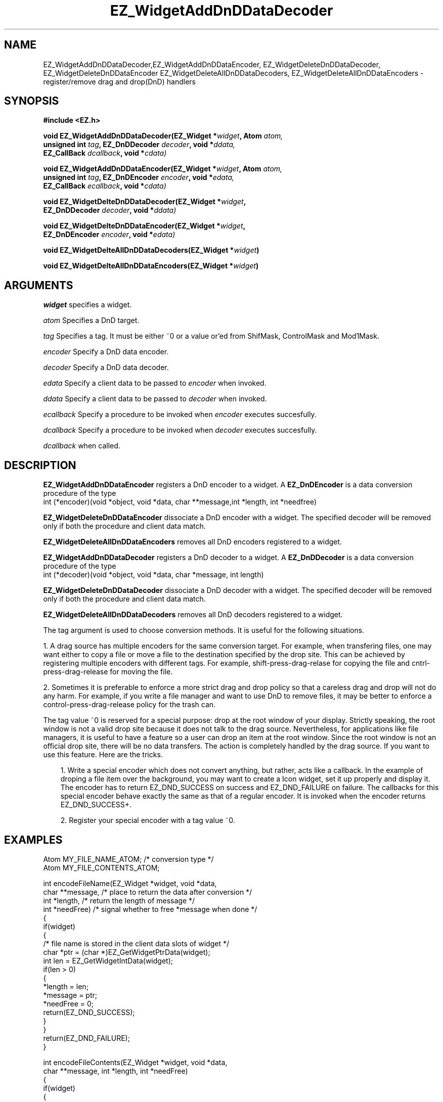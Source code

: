'\"
'\" Copyright (c) 1997 Maorong Zou
'\" 
.TH EZ_WidgetAddDnDDataDecoder 3 "" EZWGL "EZWGL Functions"
.BS
.SH NAME
EZ_WidgetAddDnDDataDecoder,EZ_WidgetAddDnDDataEncoder,
EZ_WidgetDeleteDnDDataDecoder, EZ_WidgetDeleteDnDDataEncoder
EZ_WidgetDeleteAllDnDDataDecoders, EZ_WidgetDeleteAllDnDDataEncoders
\- register/remove drag and drop(DnD) handlers

.SH SYNOPSIS
.nf
.B #include <EZ.h>
.sp
.BI "void  EZ_WidgetAddDnDDataDecoder(EZ_Widget *" widget ", Atom " atom,
.BI "         unsigned int " tag ", EZ_DnDDecoder " decoder ", void *" ddata,
.BI "         EZ_CallBack " dcallback ", void *"cdata)
.sp
.BI "void  EZ_WidgetAddDnDDataEncoder(EZ_Widget *" widget ", Atom " atom,
.BI "         unsigned int " tag ", EZ_DnDEncoder " encoder ", void *" edata,
.BI "         EZ_CallBack " ecallback ", void *"cdata)
.sp
.BI "void  EZ_WidgetDelteDnDDataDecoder(EZ_Widget *" widget ", 
.BI "         EZ_DnDDecoder " decoder ", void *" ddata)
.sp
.BI "void  EZ_WidgetDelteDnDDataEncoder(EZ_Widget *" widget ", 
.BI "         EZ_DnDEncoder " encoder ", void *" edata)
.sp
.BI "void  EZ_WidgetDelteAllDnDDataDecoders(EZ_Widget *" widget )
.sp
.BI "void  EZ_WidgetDelteAllDnDDataEncoders(EZ_Widget *" widget )


.SH ARGUMENTS
\fIwidget\fR specifies a widget.
.sp
\fIatom\fR Specifies a DnD target.
.sp
\fItag\fR Specifies a tag. It must be either ~0 or a value or'ed from ShifMask,
ControlMask and Mod1Mask.
.sp
\fIencoder\fR Specify a DnD data encoder.
.sp
\fIdecoder\fR Specify a DnD data decoder.
.sp
\fIedata\fR Specify a client data to be passed to \fIencoder\fR when
invoked.
.sp
\fIddata\fR Specify a client data to be passed to \fIdecoder\fR when
invoked.
.sp
\fIecallback\fR Specify a procedure to be invoked when \fIencoder\fR
executes succesfully.
.sp
\fIdcallback\fR Specify a procedure to be invoked when \fIdecoder\fR
executes succesfully.
.sp
.fIcdata\fR Specify the argument to be passed to \fIecallback\fR or
\fIdcallback\fR when called.

.SH DESCRIPTION
\fBEZ_WidgetAddDnDDataEncoder\fR  registers a DnD encoder 
to a widget. A \fBEZ_DnDEncoder\fR is a data conversion procedure of
the type
.nf
 int (*encoder)(void *object, void *data, char **message,int *length, int *needfree)
.fi
.PP
\fBEZ_WidgetDeleteDnDDataEncoder\fR  dissociate a DnD encoder
with a widget. The specified decoder will be removed only if
both the procedure and client data match.
.PP
\fBEZ_WidgetDeleteAllDnDDataEncoders\fR removes all 
DnD encoders registered to a widget.
.PP
\fBEZ_WidgetAddDnDDataDecoder\fR  registers a DnD decoder to a
widget. A \fBEZ_DnDDecoder\fR is a data conversion procedure of
the type
.nf
  int (*decoder)(void *object, void *data, char *message, int length)
.fi
.PP
\fBEZ_WidgetDeleteDnDDataDecoder\fR  dissociate a DnD decoder
with a widget. The specified decoder will be removed only if
both the procedure and client data match.
.PP
\fBEZ_WidgetDeleteAllDnDDataDecoders\fR removes all 
DnD decoders registered to a widget.
.PP
The tag argument is used to choose conversion methods. It is useful
for the following situations. 
.sp
1. A drag source has multiple encoders for the same conversion
target. For example, when transfering files,  one may want either
to copy a file or move a file to the destination specified by
the drop site. This can be achieved by registering multiple encoders
with different tags. For example, shift-press-drag-relase
for copying the file and cntrl-press-drag-release for moving the
file.
.sp
2. Sometimes it is preferable to enforce a more strict drag and
drop policy so that a careless drag and drop will not do any harm. 
For example, if you write a file manager and want to use DnD to
remove files, it may be better to enforce a control-press-drag-release
policy for the trash can. 
.sp
The tag value ~0 is reserved for a special purpose: drop at the root
window of your display. Strictly speaking, the root window is not a
valid drop site because it does not talk to the drag source.
Nevertheless, for applications like file managers, it is useful
to have a feature so a user can drop an item at the root window.
Since the root window is not an official drop site, there
will be no data transfers. The action is completely handled
by the drag source. If you want to use this feature. Here 
are the tricks. 
.sp
.in +3
1. Write a special encoder which does not convert anything, but
rather, acts like a callback. In the example of droping a file item
over the background, you may want to create a Icon widget, set it up
properly and display it. The encoder has to return EZ_DND_SUCCESS on
success and EZ_DND_FAILURE on failure.  The callbacks for
this special encoder behave exactly the same as that of a regular 
encoder. It is invoked when the encoder returns EZ_DND_SUCCESS+.
.sp
2. Register your special encoder with a tag value ~0.
.in +3

.SH "EXAMPLES"

.nf
Atom MY_FILE_NAME_ATOM;      /* conversion type */
Atom MY_FILE_CONTENTS_ATOM;

int encodeFileName(EZ_Widget *widget, void *data,
                   char **message, /* place to return the data after conversion */
                   int  *length,   /* return the length of message */
                   int *needFree)  /* signal whether to free *message when done */
{
  if(widget)
    {
      /* file name is stored in the client data slots of widget */
      char *ptr = (char *)EZ_GetWidgetPtrData(widget); 
      int  len = EZ_GetWidgetIntData(widget);
      if(len > 0)
        {
          *length = len;
          *message = ptr;
          *needFree = 0;
          return(EZ_DND_SUCCESS);
        }
    }
  return(EZ_DND_FAILURE);
}

int encodeFileContents(EZ_Widget *widget, void *data,
                       char **message, int *length, int *needFree)
{
  if(widget)
    {
      char *ptr = (char *)EZ_GetWidgetPtrData(widget);
      int  len = EZ_GetWidgetIntData(widget);
      if(len > 0)
        {
          char *msg;
          int  c, totalLength = 0;
          FILE *fp = fopen(ptr, "r");
          if(fp) while(fgetc(fp) != EOF) totalLength++; /* length of file */
          (void)rewind(fp);
          msg = (char *)malloc( (totalLength + 1)*sizeof(char));
          ptr = msg;
          while((c = fgetc(fp)) != EOF) *ptr++ =c;
          fclose(fp);
         *length = totalLength;
         *message = msg;
         *needFree = 1;  /* ask EZWGL to free msg when done with it */
         return(EZ_DND_SUCCESS);
        }
    }
  return(EZ_DND_FAILURE);
}

int decodeFileName(EZ_Widget *widget, void *data,
		   char *message, int length)
{
  if(widget)
    {
      if(length > 0)
	{
	  FILE *fp = fopen(message, "r");
	  if(fp)
	    {
	      int c;
	      while( (c = getc(fp)) != EOF) putchar(c);
	      fclose(fp);
	      return(EZ_DND_SUCCESS);
	    }
	}
    }
  return(EZ_DND_FAILURE);
}

int decodeFileContents(EZ_Widget *widget, void *data,
		       char *message, int length)
{
  if(widget)
    {
      if(length > 0)
	{
	  printf("%s", message);
	  return(EZ_DND_SUCCESS);
	}
    }
  return(EZ_DND_FAILURE);
}
.fi

.SH "SEE ALSO"
EZ_ItemAddDnDDataDecoder(3),EZ_ItemAddDnDDataEncoder(3)
.br



